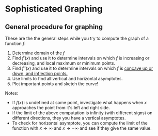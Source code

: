* Sophisticated Graphing

** General procedure for graphing

These are the the general steps while you try to compute the graph of
a function $f$:

1. Determine domain of the $f$
2. Find $f'(x)$ and use it to determine intervals on which $f$ is
  increasing or decreasing, and local maximum or minimum points.
3. Find $f''(x)$ and use it to determine intervals on which $f$ is
  [[file:section4.org][concave up or down, and inflection points.]]
4. Use limits to find all vertical and horizontal asymptotes.
5. Plot important points and sketch the curve!

Notes:

- If $f(x)$ is undefined at some point, investigate what happens when
  $x$ approaches the point from it's left and right side.
- If the limit of the above computation is infinity (with different
  signs) on different directions, they you have a vertical asymptotes.
- To check for horizontal asymptote, you can compute the limit of the
  function with $x \to \infty$ and $x \to -\infty$ and see if they
  give the same value.
